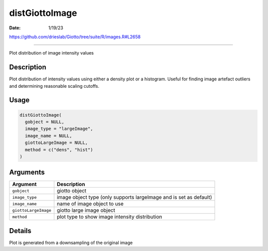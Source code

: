 ===============
distGiottoImage
===============

:Date: 1/19/23

https://github.com/drieslab/Giotto/tree/suite/R/images.R#L2658



===================

Plot distribution of image intensity values

Description
-----------

Plot distribution of intensity values using either a density plot or a
histogram. Useful for finding image artefact outliers and determining
reasonable scaling cutoffs.

Usage
-----

.. code:: r

   distGiottoImage(
     gobject = NULL,
     image_type = "largeImage",
     image_name = NULL,
     giottoLargeImage = NULL,
     method = c("dens", "hist")
   )

Arguments
---------

+-------------------------------+--------------------------------------+
| Argument                      | Description                          |
+===============================+======================================+
| ``gobject``                   | giotto object                        |
+-------------------------------+--------------------------------------+
| ``image_type``                | image object type (only supports     |
|                               | largeImage and is set as default)    |
+-------------------------------+--------------------------------------+
| ``image_name``                | name of image object to use          |
+-------------------------------+--------------------------------------+
| ``giottoLargeImage``          | giotto large image object            |
+-------------------------------+--------------------------------------+
| ``method``                    | plot type to show image intensity    |
|                               | distribution                         |
+-------------------------------+--------------------------------------+

Details
-------

Plot is generated from a downsampling of the original image
